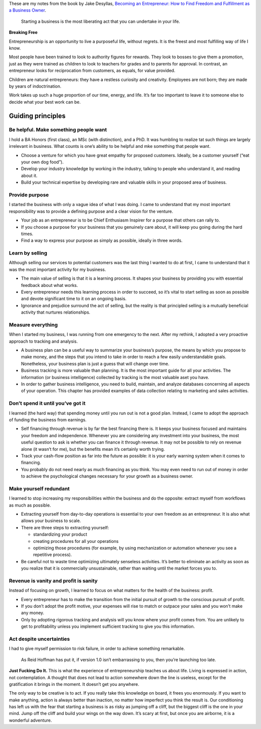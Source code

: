 .. title: Becoming an Entrepreneur
.. slug: becoming-entrepreneur
.. date: 2015-02-01
.. tags: books,review,growth,self development,entrepreneurship,lr
.. category:
.. link:
.. description:
.. type: text

These are my notes from the book by Jake Desyllas, `Becoming an Entrepreneur: How to Find Freedom and Fulfillment as a Business Owner <http://www.amazon.com/dp/B00JLTUFSS>`_.

  Starting a business is the most liberating act that you can undertake in your life.

.. TEASER_END

**Breaking Free**

Entrepreneurship is an opportunity to live a purposeful life, without regrets. It is the freest and most fulfilling way of life I know.

Most people have been trained to look to authority figures for rewards. They look to bosses to give them a promotion, just as they were trained as children to look to teachers for grades and to parents for approval. In contrast, an entrepreneur looks for reciprocation from customers, as equals, for value provided.

Children are natural entrepreneurs: they have a restless curiosity and creativity. Employees are not born; they are made by years of indoctrination.

Work takes up such a huge proportion of our time, energy, and life. It’s far too important to leave it to someone else to decide what your best work can be.

Guiding principles
==================

Be helpful. Make something people want
**************************************

I hold a BA Honors (first class), an MSc (with distinction), and a PhD. It was humbling to realize tat such things are largely irrelevant in business. What counts is one’s ability to be helpful and mke something that people want.

* Choose a venture for which you have great empathy for proposed customers. Ideally, be a customer yourself (“eat your own dog food”).
* Develop your industry knowledge by working in the industry, talking to people who understand it, and reading about it.
* Build your technical expertise by developing rare and valuable skills in your proposed area of business.



Provide purpose
***************

I started the business with only a vague idea of what I was doing. I came to understand that my most important responsibility was to provide a defining purpose and a clear vision for the venture.

* Your job as an entrepreneur is to be Chief Enthusiasm Inspirer for a purpose that others can rally to.
* If you choose a purpose for your business that you genuinely care about, it will keep you going during the hard times.
* Find a way to express your purpose as simply as possible, ideally in three words.



Learn by selling
****************

Although selling our services to potential customers was the last thing I wanted to do at first, I came to understand that it was the most important activity for my business.

* The main value of selling is that it is a learning process. It shapes your business by providing you   with essential feedback about what works.
* Every entrepreneur needs this learning process in order to succeed, so it’s vital to start selling   as soon as possible and devote significant time to it on an ongoing basis.
* Ignorance and prejudice surround the act of selling, but the reality is that principled selling is a mutually beneficial activity that nurtures relationships.



Measure everything
******************

When I started my business, I was running from one emergency to the next. After my rethink, I adopted a very proactive approach to tracking and analysis.

* A business plan can be a useful way to summarize your business’s purpose, the means by which you propose to make money, and the steps that you intend to take in order to reach a few easily understandable goals. Nonetheless, your business plan is just a guess that will change over time.
* Business tracking is more valuable than planning. It is the most important guide for all your activities. The information (or business intelligence) collected by tracking is the most valuable aset you have.
* In order to gather business intelligence, you need to build, maintain, and analyze databases concerning all aspects of your operation. This chapter has provided examples of data collection relating to marketing and sales activities.



Don’t spend it until you’ve got it
**********************************

I learned (the hard way) that spending money until you run out is not a good plan. Instead, I came to adopt the approach of funding the business from earnings.

* Self financing through revenue is by far the best financing there is. It keeps your business focused and maintains your freedom and independence. Whenever you are considering any investment into your business, the most useful question to ask is whether you can finance it through revenue. It may not be possible to rely on revenue alone (it wasn’t for me), but the benefits mean it’s certainly worth trying.
* Track your cash-flow position as far into the future as possible: it is your early warning system when it comes to financing.
* You probably do not need nearly as much financing as you think. You may even need to run out of money in order to achieve the psychological changes necessary for your growth as a business owner.




Make yourself redundant
***********************

I learned to stop increasing my responsibilities within the business and do the opposite: extract myself from workflows as much as possible.

* Extracting yourself from day-to-day operations is essential to your own freedom as an entrepreneur. It is also what allows your business to scale.
* There are three steps to extracting yourself:

  - standardizing your product
  - creating procedures for all your operations
  - optimizing those procedures (for example, by using mechanization or automation whenever you see a repetitive process).
* Be careful not to waste time optimizing ultimately senseless activities. It’s better to eliminate an activity as soon as you realize that it is commercially unsustainable, rather than waiting until the market forces you to.



Revenue is vanity and profit is sanity
**************************************

Instead of focusing on growth, I learned to focus on what matters for the health of the business: profit.

* Every entrepreneur has to make the transition from the initial pursuit of growth to the conscious pursuit of profit.
* If you don’t adopt the profit motive, your expenses will rise to match or outpace your sales and you won’t make any money.
* Only by adopting rigorous tracking and analysis will you know where your profit comes from. You are unlikely to get to profitability unless you implement sufficient tracking to give you this information.



Act despite uncertainties
*************************

I had to give myself permission to risk failure, in order to achieve something remarkable.

  As Reid Hoffman has put it, if version 1.0 isn’t embarrassing to you, then you’re launching too late.

**Just Fucking Do It.** This is what the experience of entrepreneurship teaches us about life. Living is expressed in action, not contemplation. A thought that does not lead to action somewhere down the line is useless, except for the gratification it brings in the moment. It doesn’t get you anywhere.

The only way to be creative is to act. If you really take this knowledge on board, it frees you enormously. If you want to make anything, action is always better than inaction, no matter how imperfect you think the result is. Our conditioning has left us with the fear that starting a business is as risky as jumping off a cliff, but the biggest cliff is the one in your mind. Jump off the cliff and build your wings on the way down. It’s scary at first, but once you are airborne, it is a wonderful adventure.

